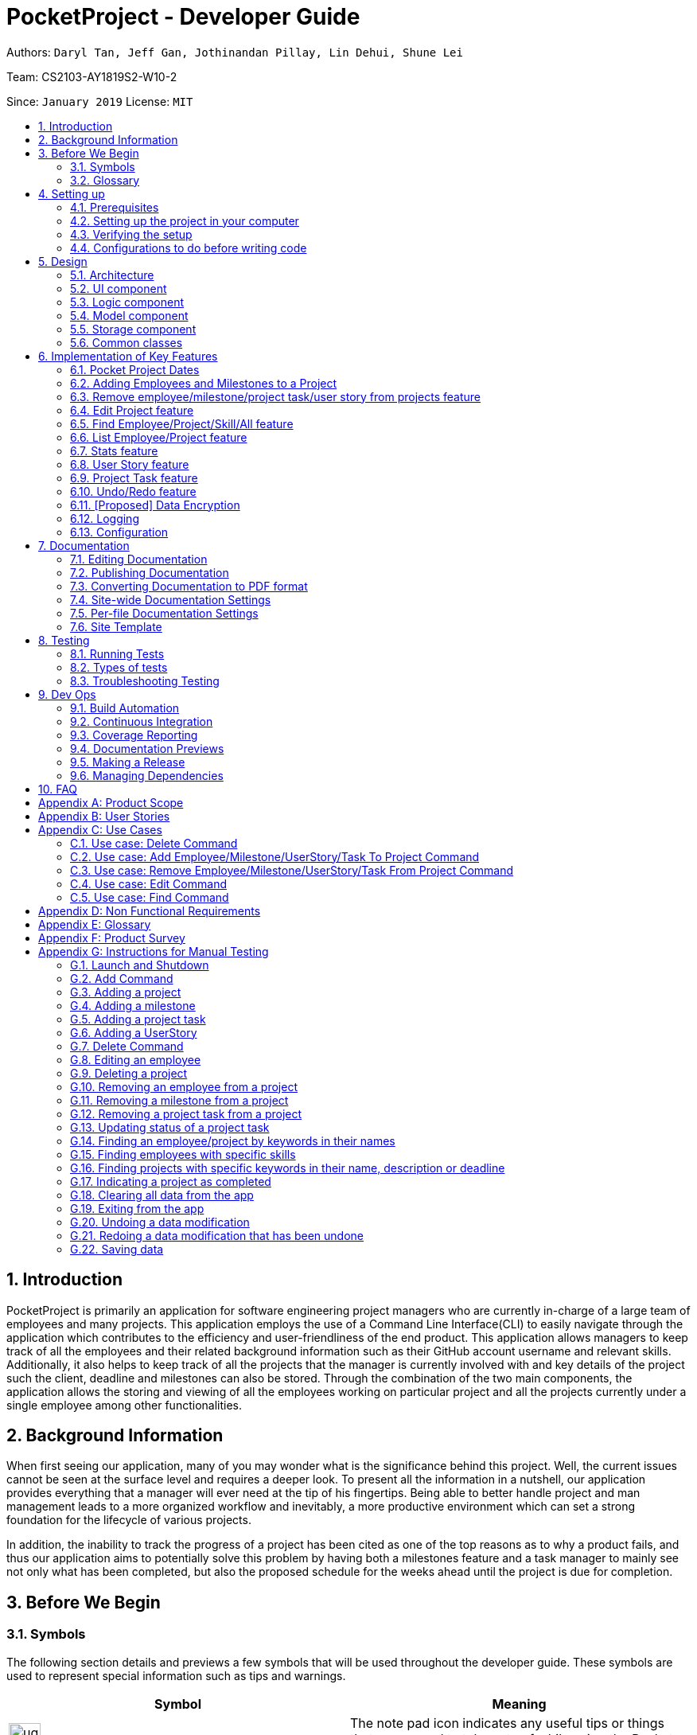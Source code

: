 = PocketProject - Developer Guide
:site-section: DeveloperGuide
:toc:
:toc-title:
:toc-placement: preamble
:sectnums:
:imagesDir: images
:stylesDir: stylesheets
:xrefstyle: full
ifdef::env-github[]
:tip-caption: :bulb:
:note-caption: :information_source:
:warning-caption: :warning:
:experimental:
endif::[]
:repoURL: https://github.com/cs2103-ay1819s2-w10-2/main

Authors: `Daryl Tan, Jeff Gan, Jothinandan Pillay, Lin Dehui, Shune Lei`

Team: CS2103-AY1819S2-W10-2

Since: `January 2019` License: `MIT`

== Introduction

PocketProject is primarily an application for software engineering project managers who are currently in-charge of
a large team of employees and many projects. This application employs the use of a Command Line Interface(CLI) to easily
navigate through the application which contributes to the efficiency and user-friendliness of the end product.
This application allows managers to keep track of all the employees and their related background information such as their
GitHub account username and relevant skills. Additionally, it also helps to keep track of all the projects that the manager
is currently involved with and key details of the project such the client, deadline and milestones can also be stored.
Through the combination of the two main components, the application allows the storing and viewing of all the employees
working on particular project and all the projects currently under a single employee among other functionalities.

== Background Information

When first seeing our application, many of you may wonder what is the significance
behind this project. Well, the current issues cannot be seen at the surface level and requires
a deeper look. To present all the information in a nutshell, our application provides
everything that a manager will ever need at the tip of his fingertips. Being able to better
handle project and man management leads to a more organized workflow and inevitably, a more
productive environment which can set a strong foundation for the lifecycle of various projects.

In addition, the inability to track the progress of a project has been cited as one of the top reasons
as to why a product fails, and thus our application aims to potentially solve this problem
by having both a milestones feature and a task manager to mainly see not only what has been completed, but
also the proposed schedule for the weeks ahead until the project is due for completion.

== Before We Begin

=== Symbols
The following section details and previews a few symbols that will
be used throughout the developer guide. These symbols are used to represent
special information such as tips and warnings.

|===
|Symbol |Meaning

|image:ug-notepadpencil.png[width="40"]
|The note pad icon indicates any useful tips or things that users
need to take note of while using the Pocket Project application.

|image:ug-lightbulb.png[width="50"]
|The light bulb icon indicates any shortcuts
that users can use while using the Pocket Project application.

|image:ug-exclamation.png[width="50"]
|The exclamation mark icon indicates any warnings that users
 can take note of while using the Pocket Project application.

|image:ug-smart.png[width="60"]
|The graduation cap icon indicates any advanced usages or
 extra technical information about how a particular command works should the
 users be interested to know.
|===

=== Glossary
The following section details a few key technical terms that are used
through the course of the Developer Guide.

[width="100%",cols="50%,<50%"]
|===
|Term|Meaning

|Alphanumeric
|Only contains either digits (0-9) or letters of the English
                alphabet (A-Z).

|Command Line Interface (CLI)
|A means of interacting with a computer program where the user issues commands to the
 program in the form of successive lines of text.

|Lexicographic
|Ordering of words based on how it would appear in a dictionary.

|Milestone
|A key event that is completed during the entire timeline of the project.

|Project Task
|Events which are completed during a milestone to achieve the next milestone.

|Regex
|Short-form for regular expression. A regular expression is a pattern used to match character
combinations in strings. Basically it is used to check if a given input matches the prescribed pattern or
format.


|One-Based Indexing
|Way of numbering in which the initial element of a sequence is assigned the index 1.

|Zero-Based Indexing
|Way of numbering in which the initial element of a sequence is assigned the index 0.
|===

== Setting up

=== Prerequisites

. *JDK `9`* or later
+

|===
|image:ug-exclamation.png[width="50"]|JDK `10` on Windows will fail to run tests in <<UsingGradle#Running-Tests, headless mode>> due to a https://github.com/javafxports/openjdk-jfx/issues/66[JavaFX bug].
                                      Windows developers are highly recommended to use JDK `9`.
|===

. *IntelliJ* IDE
+
|===
|image:ug-notepadpencil.png[width="40"]|IntelliJ by default has Gradle and JavaFx plugins installed. +
                                      Do not disable them. If you have disabled them, go to `File` > `Settings` > `Plugins` to re-enable them.
|===

=== Setting up the project in your computer

. Fork this repo, and clone the fork to your computer
. Open IntelliJ (if you are not in the welcome screen, click `File` > `Close Project` to close the existing project dialog first)
. Set up the correct JDK version for Gradle
.. Click `Configure` > `Project Defaults` > `Project Structure`
.. Click `New...` and find the directory of the JDK
. Click `Import Project`
. Locate the `build.gradle` file and select it. Click `OK`
. Click `Open as Project`
. Click `OK` to accept the default settings
. Open a console and run the command `gradlew processResources` (Mac/Linux: `./gradlew processResources`). It should finish with the `BUILD SUCCESSFUL` message. +
This will generate all resources required by the application and tests.
. Open link:{repoURL}/blob/master/src/main/java/seedu/address/ui/MainWindow.java[`MainWindow.java`] and check for any code errors
.. Due to an ongoing https://youtrack.jetbrains.com/issue/IDEA-189060[issue] with some of the newer versions of IntelliJ, code errors may be detected even if the project can be built and run successfully
.. To resolve this, place your cursor over any of the code section highlighted in red. Press kbd:[ALT + ENTER], and select `Add '--add-modules=...' to module compiler options` for each error
. Repeat this for the test folder as well (e.g. check link:{repoURL}/blob/master/src/test/java/seedu/address/ui/HelpWindowTest.java[`HelpWindowTest.java`] for code errors, and if so, resolve it the same way)

=== Verifying the setup

. Run the `seedu.address.MainApp` and try a few commands
. <<Testing,Run the tests>> to ensure they all pass.

=== Configurations to do before writing code

==== Configuring the coding style

This project follows https://github.com/oss-generic/process/blob/master/docs/CodingStandards.adoc[oss-generic coding standards]. IntelliJ's default style is mostly compliant with ours but it uses a different import order from ours. To rectify,

. Go to `File` > `Settings...` (Windows/Linux), or `IntelliJ IDEA` > `Preferences...` (macOS)
. Select `Editor` > `Code Style` > `Java`
. Click on the `Imports` tab to set the order

* For `Class count to use import with '\*'` and `Names count to use static import with '*'`: Set to `999` to prevent IntelliJ from contracting the import statements
* For `Import Layout`: The order is `import static all other imports`, `import java.\*`, `import javax.*`, `import org.\*`, `import com.*`, `import all other imports`. Add a `<blank line>` between each `import`

Optionally, you can follow the <<UsingCheckstyle#, UsingCheckstyle.adoc>> document to configure Intellij to check style-compliance as you write code.

==== Updating documentation to match your fork

After forking the repo, the documentation will still have the SE-EDU branding and refer to the `se-edu/pocketproject` repo.

If you plan to develop this fork as a separate product (i.e. instead of contributing to `se-edu/pocketproject`), you should do the following:

. Configure the <<Docs-SiteWideDocSettings, site-wide documentation settings>> in link:{repoURL}/blob/master/build.gradle[`build.gradle`], such as the `site-name`, to suit your own project.

. Replace the URL in the attribute `repoURL` in link:{repoURL}/blob/master/docs/DeveloperGuide.adoc[`DeveloperGuide.adoc`] and link:{repoURL}/blob/master/docs/UserGuide.adoc[`UserGuide.adoc`] with the URL of your fork.

==== Setting up CI

Set up Travis to perform Continuous Integration (CI) for your fork. See <<UsingTravis#, UsingTravis.adoc>> to learn how to set it up.

After setting up Travis, you can optionally set up coverage reporting for your team fork (see <<UsingCoveralls#, UsingCoveralls.adoc>>).

|===
|image:ug-notepadpencil.png[width="40"]|Coverage reporting could be useful for a team repository that hosts the final version but it is not that useful for your personal fork.
|===

Optionally, you can set up AppVeyor as a second CI (see <<UsingAppVeyor#, UsingAppVeyor.adoc>>).

|===
|image:ug-notepadpencil.png[width="40"]|Having both Travis and AppVeyor ensures your App works on both Unix-based platforms and Windows-based platforms (Travis is Unix-based and AppVeyor is Windows-based)
|===


==== Getting started with coding

When you are ready to start coding,

1. Get some sense of the overall design by reading <<Design-Architecture>>.
2. Take a look at <<GetStartedProgramming>>.

== Design

[[Design-Architecture]]
=== Architecture

.Architecture Diagram
image::Architecture.png[width="600"]

The *_Architecture Diagram_* given above explains the high-level design of the App. Given below is a quick overview of each component.

[TIP]
The `.pptx` files used to create diagrams in this document can be found in the link:{repoURL}/blob/master/docs/diagrams/[diagrams] folder. To update a diagram, modify the diagram in the pptx file, select the objects of the diagram, and choose `Save as picture`.

`Main` has only one class called link:{repoURL}/blob/master/src/main/java/seedu/address/MainApp.java[`MainApp`]. It is responsible for,

* At app launch: Initializes the components in the correct sequence, and connects them up with each other.
* At shut down: Shuts down the components and invokes cleanup method where necessary.

<<Design-Commons,*`Commons`*>> represents a collection of classes used by multiple other components.
The following class plays an important role at the architecture level:

* `LogsCenter` : Used by many classes to write log messages to the App's log file.

The rest of the App consists of four components.

* <<Design-Ui,*`UI`*>>: The UI of the App.
* <<Design-Logic,*`Logic`*>>: The command executor.
* <<Design-Model,*`Model`*>>: Holds the data of the App in-memory.
* <<Design-Storage,*`Storage`*>>: Reads data from, and writes data to, the hard disk.

Each of the four components

* Defines its _API_ in an `interface` with the same name as the Component.
* Exposes its functionality using a `{Component Name}Manager` class.

For example, the `Logic` component (see the class diagram given below) defines it's API in the `Logic.java` interface and exposes its functionality using the `LogicManager.java` class.

.Class Diagram of the Logic Component
image::LogicClassDiagram.png[width="800"]

[discrete]
==== How the architecture components interact with each other

The _Sequence Diagram_ below shows how the components interact with each other for the scenario where the user issues the command `delete employee 1`.

.Component interactions for `delete employee 1` command
image::SDforDeletePerson.png[width="800"]

The sections below give more details of each component.

// tag::ui[]
[[Design-Ui]]
=== UI component

.Structure of the UI Component
image::UiClassDiagram.png[width="650"]
// end::ui[]

*API* : link:{repoURL}/blob/master/src/main/java/seedu/address/ui/Ui.java[`Ui.java`]

The UI consists of a `MainWindow` that is made up of parts e.g.`CommandBox`, `ResultDisplay`, `SideTabPanel`, `StatusBarFooter`, `DetailsPanel` etc. All these, including the `MainWindow`, inherit from the abstract `UiPart` class.

The `UI` component uses JavaFx UI framework. The layout of these UI parts are defined in matching `.fxml` files that are in the `src/main/resources/view` folder. For example, the layout of the link:{repoURL}/blob/master/src/main/java/seedu/address/ui/MainWindow.java[`MainWindow`] is specified in link:{repoURL}/blob/master/src/main/resources/view/MainWindow.fxml[`MainWindow.fxml`]

The `UI` component,

* Executes user commands using the `Logic` component.
* Listens for changes to `Model` data so that the UI can be updated with the modified data.

[[Design-Logic]]
=== Logic component

[[fig-LogicClassDiagram]]
.Structure of the Logic Component
image::LogicClassDiagram.png[width="800"]

*API* :
link:{repoURL}/blob/master/src/main/java/seedu/address/logic/Logic.java[`Logic.java`]

.  `Logic` uses the `PocketProjectParser` class to parse the user command.
.  This results in a `Command` object which is executed by the `LogicManager`.
.  The command execution can affect the `Model` (e.g. adding a employee).
.  The result of the command execution is encapsulated as a `CommandResult` object which is passed back to the `Ui`.
.  In addition, the `CommandResult` object can also instruct the `Ui` to perform certain actions, such as displaying help to the user.

Given below is the Sequence Diagram for interactions within the `Logic` component for the `execute("delete 1")` API call.

.Interactions Inside the Logic Component for the `delete employee 1` Command
image::DeletePersonSdForLogic.png[width="800"]

[[Design-Model]]
=== Model component

.Structure of the Model Component
image::ModelClassDiagram.png[width="800"]

*API* : link:{repoURL}/blob/master/src/main/java/seedu/address/model/Model.java[`Model.java`]

The `Model`,

* stores a `UserPref` object that represents the user's preferences.
* stores the Pocket Project data.
* exposes an unmodifiable `ObservableList<Employee>` that can be 'observed' e.g. the UI can be bound to this list so that the UI automatically updates when the data in the list change.
* does not depend on any of the other three components.

[NOTE]
As a more OOP model, we can store a `Skill` list in `Pocket Project`, which `Employee` can reference. This would allow `Pocket Project` to only require one `Skill` object per unique `Skill`, instead of each `Employee` needing their own `Skill` object. An example of how such a model may look like is given below. +
 +
image:ModelClassBetterOopDiagram.png[width="800"]

[[Design-Storage]]
=== Storage component

.Structure of the Storage Component
image::StorageClassDiagram.png[width="800"]

*API* : link:{repoURL}/blob/master/src/main/java/seedu/address/storage/Storage.java[`Storage.java`]

The `Storage` component,

* can save `UserPref` objects in json format and read it back.
* can save the Pocket Project data in json format and read it back.

[[Design-Commons]]
=== Common classes

Classes used by multiple components are in the `seedu.address.commons` package.

== Implementation of Key Features
This section describes some noteworthy details on how certain features are implemented.

=== Pocket Project Dates

As expected, when it comes to a project manager application, the use of dates are used
extensively in other features and commands throughout the application. These include,

. The setting of `START_DATE` and  `DEADLINE` when adding a project to the Pocket Project application.
. The setting of `MILESTONE_DATE` when adding a milestone to a particular project.
. The setting of `COMPLETION_DATE` when completing a particular project.
. The editing of the above mentioned dates after it has been set.
. The finding of projects that are due by a certain `DEADLINE`.

==== What is Supports

As it is widely used, it is important that the user is able to easily input any target date but at the same time
retain some flexibility so that the feature is more user-friendly.

So, keeping that in mind, the dates used in the Pocket Project supports 2 main formats, the Fixed Date Format, which supports 1 main sub-type, and the Flexible Date Format,
which supports 3 main sub types, all of which are explained below in the following section. A total of 4 sub-types are supported
across 2 formats and choosing any 1 of 4 will be accepted as a suitable input.

==== How it is Implemented
===== Fixed Date Format

Format: `DD/MM/YYYY`

Examples:

. `23/12/2019`
. `09/03/2020`

[width="100%",cols="35%,<65%"]
|===
|image:ug-exclamation.png[width="60"]| The fixed date format follows the required `DD/MM/YYYY` format
strictly and so `09/04/2023` is a valid input but `9/4/2023` is not.
|===

===== Fixed Date Format: How it Works (Part 1)
The input is parsed and the validity of the format is determined through the use of a regex as follows:

Validation Regex = `"(0[1-9]|[12][0-9]|3[01])/(0[1-9]|1[012])/((20)\d\d)"`




===== Flexible Date Format

[width="100%",cols="30%,25%,<45%"]
|===
|Format |Chooses the date relative to the ... |Examples

|`today/tomorrow/yesterday`
|current day
|`tomorrow` +
This would select tomorrow's date as the target date.

|`this/next/last week DAY_OF_WEEK`
|current week
|`next week 7` +
This would select next week's Sunday as the target date.

|`this/next/last month DAY_OF_MONTH`
|current month
|`last month 6` +
This would select last month's 6th day as the target date.
|===

[width="100%",cols="35%,<65%"]
|===
|image:ug-notepadpencil.png[width="40"]|The `DAY_OF_WEEK` takes an integer in the range of 1 to 7 which
corresponds to Monday to Sunday respectively.
|===

[width="100%",cols="35%,<65%"]
|===
|image:ug-exclamation.png[width="60"]|The `DAY_OF_MONTH` takes the value of positive integer but it cannot exceed
the maximum number of days of a particular month in the chosen year.
|===

===== Flexible Date Format: How it Works (Part 1)




===== Date Formats: How it Works (Part 1)
==== How it is Implemented

This feature was mainly facilitated by the Java LocalDateTime class and the model and logic component of the Pocket
Project application.


// skill::jothiAddTo[]
=== Adding Employees and Milestones to a Project
==== Overview

This feature focuses on the adding of employees and milestones to a selected project.
This feature supports two commands which are explained below.

*Add Employee To Project Command Overview*

* `addto PROJECT_NAME employee EMPLOYEE_INDEX` +

Adds the employee at index `EMPLOYEE_INDEX` in the displayed list of employees to the list of employees in the project named `PROJECT_NAME`.

[width="1000",cols="100,<900"]
|===
|image:ug-exclamation.png[width="50"]| The `PROJECT_NAME` entered must be valid and must already exist in the application.
|image:ug-exclamation.png[width="50"]| The `EMPLOYEE_INDEX` given must refer to some existing employee in the application.
|===

*Add Milestone To Project Command Overview*

* `addto PROJECT_NAME milestone m/MILESTONE_DESCRIPTION d/MILESTONE_DATE`

Adds the milestone specified in `m/MILESTONE_DESCRIPTION` and `MILESTONE_DATE` to the list of milestones in the project named `PROJECT_NAME`.

[width="1000",cols="100,<900"]
|===
|image:ug-exclamation.png[width="50"]| The `MILESTONE_DESCRIPTION` must not be empty or contain only whitespaces.
|image:ug-exclamation.png[width="50"]| The `MILESTONE_DATE` given must conform to either the Fixed or Flexible Date Format.
See <<Pocket Project Dates>>.
|===

==== How it Works

These 2 commands are actually similar in nature and both of them are mainly facilitated
by the model component of the Pocket Project application.

* `Model#addEmployeeTo(Project, Employee)`
* `Model#addMilestoneTo(Project, Milestone)`.

These 2 methods only take in the Project and Employee/Milestone as arguments as the correct Employee/Milestone object would be located by
`AddEmployeeToCommand#excute()`, `AddMilestoneToCommand#execute()` before `Model#addEmployeeTo(Project, Employee)`
and `Model#addMilestoneTo(Project, Milestone)` is called.

===== Example Usage Scenario

Given below is an example usage scenario and how the addition of employee/milestone to a project feature behaves at each step.

*Add Employee To Project Command Usage Scenario*

. The user enters the command `list employees`.
.. The app displays the list of employees in the Pocket Project by executing the `list` command.

. The user enters `addto Apollo employee 1`.
.. The `LogicManager` passes the entered string to the `PocketProjectParser`.
.. The `PocketProjectParser` parses the string received and uses the `addto` keyword to identify that the input
is linked with the `AddToCommand` class.
.. The rest of the string is then passed to the `AddToCommandParser` to identify the type of `AddToCommand`
that is being executed and the arguments involved.
.. The `AddToCommandParser` then creates the `AddEmployeeToCommand` object and this is passed on to the `LogicManager` for execution.
.. The command execution will check the validity of the arguments and then call the methods of the `Model` component to add the corresponding
employee to the project.

Refer to the sequence diagram below to better understanding how the `AddEmployeeTo` Command
works.

.How the Add Employee To Command Works
image::dg-addemployeeto.png[width="1000"]

*Add Milestone To Project Command Usage Scenario*

. The user enters the command `addto Apollo milestone m/MILESTONE_DESCRIPTION d/MILESTONE_DATE`.
.. The rest of the execution process is similar to Step 2 of the *Add Employee To Command* mentioned above except that
an `AddMilestoneToCommand` object is created instead in Step 2d and the corresponding milestone is added to the
project in Step 2e.

[width="1000",cols="100,<900"]
|===
|image:ug-smart.png[width="60"]| With reference to the above usage scenarios, the main difference is deciding the object
to be added (Employee or Milestone) based on the user input
|===

==== Design Considerations

*Potential Design 1* +
Have only 1 parser where the `PocketProjectParser` receives and parses the whole input string
before constructing the relevant command.

*Potential Design 2 (Selected Implementation)* +
Have a total of 2 parsers, the first being `PocketProjectParser` which uses the `addto` key word to
identify that it is a `AddToCommand` command. The rest of the input string minus the `addto` keyword is then parsed by the second
parser which is the  `AddToCommandParser`.

The 2nd design was chosen as there is better abstraction of the details and it also allows further functionality
to be add on top of the implemented parser. If future developers want to add more objects to the project, they can simply
make use of this `AddToCommandParser` to handle different inputs. Choosing this design was a good choice as it helped with the
implementation of adding user stories and project tasks to a project after this was initially constructed. Refer to <<User Story feature>>
and <<Project Task feature>> to learn more about these features.

==== Future Planned Implementations

The following additional feature is scheduled to be implemented in future versions.

* Add an alias for the arguments in the addto commands so that it is more user-friendly for users of this application. Users
can key in the two above mentioned commands by replacing `employee` with `e` and `milestone` with `ms`. The commands can be
input as such:

** `addto PROJECT_NAME e EMPLOYEE_INDEX` instead of `addto PROJECT_NAME employee EMPLOYEE_INDEX`
** `addto PROJECT_NAME ms m/MILESTONE_DESCRIPTION d/MILESTONE_DATE` instead of `addto PROJECT_NAME milestone m/MILESTONE_DESCRIPTION d/MILESTONE_DATE`

The commands will be processed in the same way without any other changes.

// end::jothiAddTo[]

// skill::removefrom[]
//tag::removefrom_dg[]

=== Remove employee/milestone/project task/user story from projects feature

==== Current Implementation

The removing of employee,milestone or user story from projects is facilitated by the model component of the PocketProject.
This feature currently supports these three commands:

* `removefrom [project name] employee [employee index]` -- removes the employee at index `[employee index]` in the list of employees in the project named `[project name]`.
* `removefrom [project name] milestone [milestone index]` -- removes the milestone at index `[milestone index]` in the list of milestones in the project named `[project name]`.
* `removefrom [project name] projecttask [milestone index] [project task index]` -- removes the project task at index `[project task index]` in the list of tasks under the milestone specified by `[milestone index]` in the project named `[project name]`.
* `removefrom [project name] userstory [userstory index]` -- removes the user story at index `[userstory index]` in the list of user stories in the project named `[project name]`.

These operations are supported by the methods in the `Model` interface: `Model#removeEmployeeFrom(Project, Employee)`, `Model#removeMilestoneFrom(Project, Milestone)`, `Model#removeProjectTaskFrom(Project, Milestone, ProjectTask)` and `Model#removeUserStoryFrom(Project, UserStory)`.
The methods does not take in indices as arguments since the corresponding Employee, Milestone, ProjectTask or UserStory object associated with the Project object would be found by `RemoveEmployeeFromCommand#excute()`, `RemoveMilestoneFromCommand#execute()`, `RemoveProjectTaskFromCommand#execute()` or `RemoveUserStoryFromCommand#execute()`
before the methods of `Model` are called.
The sequence diagram for the execution of the removing of employee from a project is as follows, the sequence for the removal of milestone, project tasks and user stories are similar:

.Sequence diagram showing execution of `removefrom Apollo employee 1`.
image::remove_employee_from_sequence_diagram.png[width="1000"]

Given below is an example usage scenario and how the removal of employee/milestone/project task/user story feature behaves at each step.

Step 1. The user enters the command `view project Apollo'. The app displays the list of employees and milestones in the project named "Apollo" by executing the `view` command.

Step 2. The user enters `removefrom Apollo employee 1`. The `LogicManager` passes the entered string to the `PocketProjectParser`. The `PocketProjectParser` parses the string received and identifies the command as falling under the class of `RemoveFromCommand` (which constitutes of `RemoveEmployeeFromCommand`
and `RemoveMilestoneFromCommand` by the `removefrom` keyword and passes the rest of the string to the `RemoveFromCommandParser` to identify which type of `RemoveFromCommand` is being executed and what are the arguments.
The `RemoveFromCommandParser` then creates command object and passes it to the `LogicManager` to be executed. The command execution will check the validity of the arguments and then call the methods of the `Model` component to remove the corresponding objects.

Step 3. The user executes 'removefrom Apollo milestone 2'. The execution of this command is similar to step 2, just that the type of object changes from `Employee` to `Milestone`.

|===
|image:ug-lightbulb.png[width="40"]|The `[project name]` entered must be valid and exists in the app. The `[employee index]`, `[milestone index]`, `[project task index]` or `[user story index]` given must refer to some existing employee or milestone. If not, exceptions would be thrown during the execution of the command.
|===

==== Design Considerations

===== Aspect: How the command string (e.g. `removefrom Apollo employee 1`) is parsed

Alternative 1: Let `PocketProjectParser` handle the whole string and construct the command.

Alternative 2: Having 2 parsing stages where the `PocketProjectParser` identify that the command string is trying to execute a `RemoveFromCommand` from the `removefrom` key word, then passes
the rest of the string to another specialized `RemoveFromCommandParser`. (current implementation)

Using alternative 2 is better  as it provides better abstraction as the details of the 2 different types of `RemoveFromCommand` will be hidden away, hence it is more in line with OOP principles.
There will also be less clutter in `PocketProjectParser` as there are already a lot of other commands being parsed.

//end::removefrom_dg[]
// end::removefrom[]

//tag::editproject1[]

=== Edit Project feature
==== Current Implementation

This feature allows editing of several components which are under project and is mainly facilitated by the model component. This feature supports 3 main commands:

. `edit project PROJECT_NAME info [n/name] [c/client] [d/deadline] [desc/description]` - allow editing of project's name, deadline, description
. `edit project PROJECT_NAME milestone MILESTONE_INDEX [m/milestone] [d/date]` - allow editing of details of project milestone such as milestone description and date
. `edit project PROJECT_NAME userstory USERSTORY_INDEX STORY` - allow editing of details of project's userstory (explained here <<Edit user story command>>)

The `EditProjectCommand Parser` differentiate these 3 commands based on the `COMMAND_KEYWORD` which are info, milestone and userstory.

//eng::editproject1[]

.Class diagram showing inheritance for `EditCommand`
image:edit_command_class_diagram.png[width:"300"]

All the 3 commands are inherited from the `EditProjectCommand`. This allows flexibility as more edit project command can be easily added when there are new components added to the project.

//editproject2[]
The following sequence diagram shows how `edit project info` command works:

.Sequence diagram for `edit project Apollo info n/Gemini d/12/05/2019`
image:edit_project_sequence_diagram.png[width:"800"]

Given below is the explanation of what happens when the user enter the `edit project info` command based on the diagram above:

. User executes `edit project Apollo info n/Gemini d/12/05/2019` to edit name and deadline of the project named Apollo.
. `PocketProjectParser` will identify the command as an `EditCommand` based on the word `edit` and pass on the argument to the EditCommandParser.
. `EditCommandParser` will identify the command as a `EditProjectCommand` based on the word `project` and pass it onto `EditProjectCommandParser`
. `EditProjectCommandParser` then identify the command as a `EditProjectInfoCommand` based on the word `info` and create the respective command and return it back to the `LogicManager`
. `LogicManager` then execute the command. Validity of the arguments are checked here as well. The method `Model#setProject(projectToEdit, editedProject)` is called to replace the old project with the edited project with the new parameters.
This method also update the list of project names in the employees who are assigned to project Apollo.
.  Finally, the project Apollo is edited and the details showing on the ui are updated as well.

|===
|image:ug-notepadpencil.png[width="40"]|
If the arguments provided are invalid, a `CommandException` will be thrown and error message will be shown.
|===

The working mechanism behind `EditProjectMilestoneCommand` is similar as well. Instead of replacing the whole project, only the milestone list in the project is edited by replacing the milestone at the given index through `Model#setMilestone(milestoneToEdit, editedMilestone)` method.

==== Design Consideration
===== Aspect how to structure the classes under edit command

Alternative 1: Have a single edit project command that allow users to edit all the parts of the project in one command

Alternative 2: Have several separate commands that edit different parts of the project (current implementation)

For alternative 1, the user will not need to remember many commands just to edit the project. However since there are a lot of components in the project,
different prefixes will be needed for different component so that the parser can identify which component to edit. There are also overlapping attributes in the
components such as milestone date and project deadline or milestone description and project description. Therefore it is going to be messy in terms of code
as well as in terms of usage of the command.

Even though alternative 2 involves having to remember different commands, it can be implemented in a way so that the commands are intuitive to the user. For instance,
the command format for current implementation is quite intuitive. The user just need to specify `edit project` then add in name of the project to edit and the components the user wish to edit.
Thus, alternative 2 is chosen as it is less confusing both in term of code and usage and can be tweaked to make the command user-friendly.

//end::editproject2[]
//end::editproject[]

// tag::find[]
=== Find Employee/Project/Skill/All feature
==== Current Implementation
For the current `find` feature, there are 5 main commands that the user can execute:

    . `find employee [KEYWORDS]` - display employees with name containing keywords
    . `find project [KEYWORDS]` - display projects with name containing keywords
    . `find skill [KEYWORDS]` - display employees who has skills matching the keywords
    . `find all [KEYWORDS]` - display projects which contains words matching the keywords
    . `find deadline KEYWORD` - display projects which contains deadline before the keyword

The `FindCommandParser` differentiate these 5 commands based on the `COMMAND_KEYWORDS` entered by the users (e.g. employee/project/skill/all/deadline).

The following sequence diagram shows how the `find employee` command works:

.Sequence diagram for `find employee John` command
image::findcommand_sequence_diagram.png[width="1000"]

Usage Scenario example for `find employee`:

. User executes `find employee John` to look for employees whose names contains the word 'John'.
. `PocketProjectParser` will parse and identify the command as a `FindCommand` and pass on the argument `employee John` to `FindCommandParser`.
. `FindCommandParser` identify the command based on the `COMMAND_KEYWORD` employee.
. `find employee` command is executed. Employees with name consisting the keywords are filtered out from the employeelist. The filtering is done through the use of `ProjectNameContainsKeywordPredicate` that checks through the names of the employee int the application.
. Finally, the `filteredEmployees` list which is the list displayed on the ui is updated.

The working mechanism for `find project` is similar to `find employee`. Instead of updating the `filteredEmployees`, `filteredProjects` is updated instead to display the list of projects with name consisting the keywords.

For `find all` command, the predicate is used to check for the matching keywords in the project name , description and client, thereby filtering out any projects that contains the keyword in these components of the project.

For `find skill` command, the `List<Skills>skills` from employee is retrieved as a `String` to match against the keywords. Then the matched employees are filtered and displayed on the ui.

`find deadline` uses the `ProjectContainsDeadlinePredicate` to compare the deadline of the project against the supplied deadline and filter out the projects with deadline earlier or same as the deadline supplied by the user.

==== Design Considerations

===== Aspect: How `find` command is parsed
Alternative 1: Have a separate `FindCommandParser` to parse the command (current implementation)

Alternative 2: Let `PocketProjectParser` handle parsing of all the `find` commands

Using Alternative 1 is better because it provides better abstraction as the details of the 5 different find commands will be hidden away as just a single FindCommand.
Hence it is more in line with OOP principles. There will also be less clutter in `PocketProjectParser` as there are already a lot of other commands being parsed.
// end::find[]

// skill::undoredo[]

=== List Employee/Project feature
==== Current implementation
For the current list feature, there are 2 main commands that the user can execute:

    1. `list employee` - displays all employees
    2. `list project` - displays all projects

The `ListCommandParser` will parse the user input based on the `COMMAND_KEYWORD` entered by the user, and then execute the appropriate command based on the keyword given.

The following sequence diagram shows how the list employee command works:

.Sequence diagram for `list employee` command
image::listcommand_sequence_diagram.png[width="1000"]

Usage Scenario example for `list employee`:

1.	User executes `list employee` to list all employees in PocketProject.
2.	`PocketProjectParser` will parse and identify the command as a `ListCommand` and pass the argument employee to `ListCommandParser`.
3.	`ListCommandParser` identifies the command to execute based on the `COMMAND_KEYWORD` and returns a `ListEmployeeCommand`.
4.	`LogicManager` then executes `ListEmployeeCommand`. All the employees in PocketProject will be returned by the `filteredEmployees` list.

The mechanism for `list project` is similar to `list employee`, apart from the fact that a `ListProjectCommand` is executed instead.

==== Design Considerations
===== Aspect: How `list command` is parsed
Alternative 1: Have a separate command parser for all `list` commands (current implementation)

Alternative 2: Let `PocketProjectParser` handle parsing of all the `list` commands

Using Alternative 1 is better as it provides better abstraction as the `listCommandParser` will handle all `list` commands. It also reduces the cluttering in the main `PocketProjectParser`.

// skill::stats[]
//tag::stats_dg[]

=== Stats feature
==== Implementation

The displaying of statistics in Pocket Project will be facilitated by the model component. This feature is
planned to support 2 main commands:

* `stats` -- Displays an overview of all the projects: the number of ongoing projects, deadlines etc.
* `stats PROJECT_INDEX` or `stats PROJECT_NAME` -- Display a summary of the progress of the project with the given PROJECT_INDEX or PROJECT_NAME.

The operation will be supported by the methods in the `Model` interface: `Model#overallStats()` and `Model#individualStats(Project)`.
`Model#overallStats()` will retrieve the data on all the projects/employees to pass to `StatsUtil`, an utility class to produce a string which describes
the status of all projects. `Model#individualStats(Project)` passes the given project to `StatsUtil` to produce a string in a similar fashion.

The following sequence diagrams show how the stats command will work:

Overview of all projects:

.Sequence diagram showing execution of `stats`
image::overallStatsSequenceDiagram.png[width="1000"]

.Sequence diagram showing execution of `stats 1`
image::individualStatsSequenceDiagram.png[width="1000"]

Usage Scenario example for `stats`:

1.	User executes `stats`/`stats PROJECT_INDEX`/`stats PROJECT_NAME` to view project statistics in Pocket Project.
2.	`PocketProjectParser` will parse and identify the command as a `IndividualStatsCommand` or `OverallStatsCommand`, parse any additional argument accordingly and return the command object.
3.	`LogicManager` then executes the returned command, calling the `Model#individualStats()` or `Model#overallStats(Project)` accordingly to obtain the string describing the status of concern.
4.  The returned string is used to construct the result of the command.

==== Design Considerations
===== Aspect: How the string is constructed.
Alternative 1: Retrieve all the relevant project(s), find out the relevant information and construct the string in the `execute()` method
of the command object.

Alternative 2: Do the construction in the model.

Alternative 3: Do it somewhere else.

I have decided to use alternative 3 and create a specialized helper class to scrap the relevant information from the list of projects/employees to
produce the string. This is chosen because I have decided to have several helper methods to construct the different parts of the string(e.g. about the number of ongoing projects, project with closest deadline etc..).
It would be inappropriate to put these methods under the command class or the model because they are not very related.

//end::stats_dg[]
// end::stats[]

// tag::userstorygeneral[]
=== User Story feature
==== General Implementation

The implementation of user stories in Pocket Project is facilitated by the `model` component, and in particular, the `Project` class
which will store the relevant user stories as a `SortedUserStoryList`.

Currently, the user stories feature supports the following commands:

* `addto PROJECT_NAME userstory i/STORY_IMPORTANCE STORY` -- Adds the user story specified in `STORY` to the list of user stories in the project with name `PROJECT_NAME`
* `removefrom PROJECT_NAME userstory STORY_INDEX` -- Removes the user story at index `STORY_INDEX` in the list of user stories in the project named `PROJECT_NAME`.
* `edit project PROJECT_NAME userstory STORY_INDEX STORY` --  Edits the user story at index `STORY_INDEX` in the list of user stories in the project named `PROJECT_NAME`.
* `update PROJECT_NAME userstory STORY_INDEX STATUS` -- Updates the status of the user story at the `STORY_INDEX` in the list of user stories in the project named `PROJECT_NAME`.

In addition, the `SortedUserStoryList` maintains a sorted order of user stories according to descending importance level of the user story, followed by ascending lexicographical order of the `UserStoryUser` name.

For example, suppose we have 3 user stories with the following importance level and user names:

|===
| Importance | User name
| 1          | John
| 2          | David
| 2          | Alan
|===

In the `SortedUserStoryList` these user stories would appear in the following order and index:

|===
| Index  | Importance | User name
| 1      | 2          | Alan
| 2      | 2          | David
| 3      | 1          | John
|===

Since the user stories with users David and Alan have a higher importance level than John, they will appear above John in the sorted list. Afterwards, since Alan is lexicographically smaller than David, it appears before David in the list.

This is to faciliate users to find important user stories by ensuring a neatly ordered list by relevance of the user story.
// end::userstorygeneral[]

==== Implementation of individual commands

// tag::adduserstory[]

===== Add user story to project command

* `addto PROJECT_NAME userstory i/STORY_IMPORTANCE STORY` -- adds the user story specified in `STORY` to the list of user stories in the project with name `PROJECT_NAME`

This operation uses the `Model#addUserStoryTo(Project, UserStory)` and the `Model#getProjectWithName(Name)` methods in the `Model` interface.
It takes in the project and user story as arguments. After checking that the `PROJECT_NAME` is valid and `STORY` is created, the `AddUserStoryToCommand#execute()` method is executed to add the `STORY` into the project.

Given below is an example usage scenario and how the addition of user story to a project behaves at each step.

Step 1. The user enters the command `list project'. The app displays the list of projects in the Pocket Project by executing the `list project` command.

Step 2. The user enters `addto Apollo userstory i/1 as a user i want to view user stories so that i can track them`. The `LogicManager` passes the string into the `PocketProjectParser` which detects it as a `AddToCommand`. It then passes the string to the `AddToCommandParser`
which creates an `AddUserStoryTo` command. The `LogicManager` then checks for the validity of the user story and executes the `Model#addUserStoryTo(Project, UserStory)` method to add the new user story.

[width="100%",cols="35%,<65%"]
|===
|image:ug-exclamation.png[width="60"]| The `PROJECT_NAME` entered must be valid and the `STORY` added needs to be of the correct format. Else, exceptions would be thrown.
|===
// end::adduserstory[]
// tag::removeuserstory[]

===== Remove user story from project command

* `removefrom PROJECT_NAME userstory STORY_INDEX` -- removes the user story at index `STORY_INDEX` in the list of user stories in the project named `PROJECT_NAME`.

This operation uses the `Model#removeUserStoryFrom(Project, UserStory)` and the `Model#getProjectWithName(Name)` methods in the `Model` interface.
It does not require the user story as an argument since the corresponding user story object can be found by the specified `STORY_INDEX`. After checking that the `PROJECT_NAME` and user story is valid, the `AddUserStoryToCommand#execute()` method is executed to remove the user story from the project.

The sequence diagram for the execution of the removing of a user story from a project is as follows:

.Sequence diagram showing execution of `removefrom Apollo userstory 1`.
image::remove_user_story_from_sequence_diagram.png[width="1000"]

Given below is an example usage scenario and how the removal of a user story behaves at each step.

Step 1. The user enters the command `view project Apollo'. The app displays the list of details of the project named "Apollo" by executing the `view` command.

Step 2. The user can use the buttons in the details panel to scroll to the panel showing the user stories.

Step 3. The user enters `removefrom Apollo userstory 1`. The `LogicManager` passes the string into the `PocketProjectParser` which detects it as a `RemoveFromCommand`.
It then passes the string to the `RemoveFromCommandParser` which creates an `RemoveUserStoryFrom` command. The `LogicManager` then checks for the validity of the user
story and project and executes the `Model#removeUserStoryFrom(Project, UserStory)` method to remove the user story.

[width="100%",cols="35%,<65%"]
|===
|image:ug-exclamation.png[width="60"]| The `PROJECT_NAME` entered must be valid and exists in the app. The `STORY_INDEX` given must refer to some existing user story. If not, exceptions would be thrown during the execution of the command.
|===
// end::removeuserstory[]
// tag::edituserstory[]

===== Edit user story command

* `edit project PROJECT_NAME userstory STORY_INDEX` -- edits the user story at index `STORY_INDEX` in the list of user stories in the project named `PROJECT_NAME`.

This operation uses the `Project#setUserStory(UserStory, UserStory)` method in the `Project` class as well as the `Model#getProjectWithName(Name)` method in the `Model` class. It takes
in as arguments firstly, the old user story to edit, and secondly the new user story to replace it with. The `EditProjectUserStoryCommand` checks for the validity of the old and new user stories
before the `Project#setUserStory(UserStory, UserStory)` method is called.

The sequence diagram for the execution of the editing of a user story in a project is as follows:

.Sequence diagram showing execution of `edit project Apollo userstory 1 as a user I want to login`.
image::edit_user_story_sequence_diagram.png[width="1000"]

Given below is an example usage scenario and how the editing of a user story behaves at each step.

Step 1. The user enters the command `view project Apollo'. The app displays the list of details of the project named "Apollo" by executing the `view` command.

Step 2. The user can use the buttons in the details panel to scroll to the panel showing the user stories.

Step 3. The user enters `edit project Apollo userstory 1 as a user i want to login`. The `LogicManager` passes the string into the `PocketProjectParser` which detects it as a `EditCommand`.
It then passes the string to the `EditCommandParser`. The `EditCommandParser` detects the keyword `project` and passes the string to the `EditProjectCommandParser` which creates a `EditUserStory` command. The `LogicManager` then checks for the validity of the user
story and project and edits the user story using the `Project#setUserStory(UserStory, UserStory)` method.

[width="100%",cols="35%,<65%"]
|===
|image:ug-exclamation.png[width="60"]| The `PROJECT_NAME` entered must be valid and exists in the app. The `STORY_INDEX` given must refer to some existing user story and the new `STORY` must be valid. If not, exceptions would be thrown during the execution of the command.
|===
// end::edituserstory[]
// tag::updateuserstory[]

===== Update user story command

* `update PROJECT_NAME userstory STORY_INDEX STATUS` -- Updates the status of the user story at the `STORY_INDEX` in the list of user stories in the project named `PROJECT_NAME`.

This operation uses the `UserStory#UpdateStatus(Status)` method in the `UserStory` class as well as the `Model#getProjectWithName(Name)` method in the `Model` class.
It takes in as arguments the new status of the user story. The `UpdateUserStoryCommand` checks for the validity of the arguments and locates the specified user story from the project. It then calls the `UserStory#UpdateStatus(status)` method.

The sequence diagram for the execution of updating a user story status is as follows:

.Sequence diagram showing execution of `update Apollo userstory 1 ongoing`.
image::update_user_story_sequence_diagram.png[width="1000"]

Given below is an example usage scenario of how the updating of a user story behaves at each step.

Step 1. The user enters the command `view project Apollo'. The app displays the list of details of the project named "Apollo" by executing the `view` command.

Step 2. The user can use the buttons in the details panel to scroll to the panel showing the user stories.

Step 3. The user enters `update Apollo userstory 1 ongoing`. The `LogicManager` passes the string to the `PocketProjectParser` which detects the string as a `UpdateCommand`. The `PocketProjectParser` passes the rest of the string to the `UpdateCommandParser`.
The `UpdateCommandParser` then detects the keyword `userstory` and creates a `UpdateUserStory` command object and passes it to the `LogicManager` to be executed. The `LogicManager` then checks for the validity of the user story and project and updates the user story's status using the `UserStory#UpdateStatus(Status)` method.

[width="100%",cols="35%,<65%"]
|===
|image:ug-exclamation.png[width="60"]| The `PROJECT_NAME` entered must be valid and exists in the app. The `STORY_INDEX` given must refer to some existing user story and the new `STATUS` must be valid. If not, exceptions would be thrown during the execution of the command.
|===
// end::updateuserstory[]
// tag::designandfuture[]

==== Design Considerations
===== Aspect: How to structure the user story details to be inputted into the project

Alternative 1: Use a `regex` to indicate the importance/priority of a user story, then have the user key in the user story in the specified format `as a...i want to...so that...`(Current implementation)

Alternative 2: Use only `regex` to denote the different parts of a user story. For example, `i/` to denote the importance level, `u/` to denote user etc...

Alternative 3: Store the entire string as given by the user as it is and not parse the input.

Using alternative 3 is the simplest and most straight forward way to handle the user input, but it does not provide much functionality. As user stories should be organised and easy to read as a list,
we will need to use some sort of `TableView` or `ListView` to view the stories. Thus, using alternative 3 will only allow the entire string to be generated and is not user friendly.
Between alternative 2 and alternative 1, alternative 2 provides an easier way for the program to generate and partition the input using `regex` expressions. However, as there are many parts to a user
story, having to remember 4 different `regex` expressions may be hard for a user to remember and may be inconvenient. Using alternative 1 is a mix of both 2 and 3, which allows abit more flexibility
and smoothness for a user by allowing them to type in full sentences how they would normally do for a user story, while allowing proper classification of the components of the story to be able to
be displayed in the UI component as a `TableView`.

===== Aspect: How to show/store the list of user stories

Alternative 1: Sort the user stories only by decreasing priority.

Alternative 2: Sort the user stories by the sequence it is added.

Alternative 3: Sort the user stories only by the names of the target user.

Alternative 4: Sort the user stories by decreasing priority, followed by the name of the target user. (Current implementation)

Using alternative 2 is the simplest and most straightforward approach, but does not provide any value adding to the user. Both alternative 1 and 3 are useful,
hence we decided to combine them to produce alternative 4, which allows not only the important user stories to be listed first, but also provides better readability as similar user stories are grouped together.

==== Future Planned Enhancements

The following additional features are scheduled to be implemented in future version.

. Allow more varied types of sorting for the users. Since there is no one-size-fit-all solution when deciding which user stories are more relevant, the user should be able to decide how he/she wants them arranged.
Hence this proposed feature will allow users to be able to click the user stories table and customise the order in which user stories are shown.

. Provide even greater flexibility when parsing user stories. Currently, user stories require specific keywords `as a`, `i want to`, `so that`. In future, users should be able to type sentences naturally and it can still be parsed.
This will be made available by widening the range of keywords the parser is able to detect as well as the different sentence structures possible.
// end::designandfuture[]


// tag::projecttask[]
=== Project Task feature
==== Current Implementation

This project task feature enhances the usage of the milestone feature in Pocket Project for keeping track of a project's schedule by providing you with a list of tasks which needs to be done between milestones.
The project task feature is mainly facilitated
by the model component, and in particular, the `Milestone` class which stores the relevant project tasks in a `UniqueProjectTaskList`.
 This feature supports three main commands:

* `addto [project name] projecttask n/PROJECT_TASK_DESCRIPTION m/MILESTONE_INDEX` -- Adds the project task with the given `[PROJECT_TASK_DESCRIPTION]` to the milestone specified by `[milestone index]` in the project named `[project name]`.
* `removefrom [project name] projecttask [milestone index] [project task index]` -- Removes the project task at the specified `[project task index]` from the milestone specified by `[milestone index]` in the project with name `[proejct name]`.
* `update [project name] projecttask [milestone index] [project task index] [status]` -- Updates the status of the project task at the specified `[project task index]` in the milestone specified by `[milestone index]` in the project with name `[project name]`.

Project tasks contain statuses to help you oversee its progress, whether its "Ongoing", "On hold" or "Complete".

==== Implementation of project task commands
The project task commands are supported by the methods in the `Model` interface: `Model#addProjectTaskTo(Project, Milestone, ProjectTask)`, `Model#removeProjectTaskFrom(Project, Milestone, ProjectTask)` and `Model#updateProjectTask(Project, Milestone, ProjectTask, Status)`.
These three methods take in `Project`, `Milestone` and `ProjectTask` as common arguments. Hence, the correct project/milestone/project task which the commands act on are first located through
`AddProjectTaskToCommand#excute()`, `RemoveProjectTaskFromCommand#execute()` or `UpdateProjectTaskCommand#execute()` before the methods of `Model` acting on the milestone/project task are called.

===== Update status of project task
Given below is an example usage scenario and a showcase of how a project task status is updated in a project's milestone at each step.

* `update [project name] projecttask [milestone index] [project task index] [status]` -- Updates the status of the project task at the specified `[project task index]` in the milestone specified by `[milestone index]` in the project with name `[project name]`.

The sequence diagram for the execution of updating a project task status is as follows:

.Sequence diagram showing execution of `update Apollo projecttask 2 1 Complete`
image::UpdateProjectTaskSequenceDiagram.png[width="1000"]

Step 1. The user enters the command `update Apollo projecttask 2 1 Complete`.
The `LogicManager` then passes the entered string to the `PocketProjectParser`. The `PocketProjectParser` parses the string received and identifies the command as falling under the class of `UpdateCommand`
and passes the rest of the string to the `UpdateCommandParser` to identify which type of `UpdateCommand` is being executed and what are the arguments.

Step 2. The `UpdateCommandParser` then identifies the "projecttask" keyword and  creates an `UpdateProjectTaskCommand` and passes it to the `LogicManager` to be executed.

Step 3. On execution of the command, the validity of the arguments are checked and then call the methods of the `Model` component to locate and obtain the necessary objects.

Step 4. The `Model` component then searches for the project with name `Apollo`. After which, it searches for the milestone at index 2 of the project's milestone list. Then, it retrieves the specified project task at index 1 in the milestone's project task list.
In each of these 3 searches for the specified object, after the object is found, it is returned to the `UpdateProjectTaskCommand` object and used for the next search.

Step 5. The update status method of the retrieved task is then called with "Complete" as an argument. This updates the project task status to "Complete" and execution of the `UpdateProjectTaskCommand` ends.

|===
|image:ug-exclamation.png[width="40"]| The `[project name]` entered must be valid and exists in the app. The `[milestone index]` and `[project task index]` given must refer to some existing milestone and project task. Also,
                                       the status to be updated to needs to be of the correct format. If not, exceptions would be thrown during the execution of the command.
|===

==== Design Considerations
In this section, I will talk about certain alternatives that could have been taken when designing this feature and why I did or did not use them.

===== Aspect: How should project task objects be stored within a project

Alternative 1: Store project tasks in a `UniqueProjectTaskList` which is in turn stored under a specified milestone. (Current implementation)

* Pros: Only milestone objects are in direct contact with the project tasks through the `UniqueProjectTaskList` container class and checks to ensure project tasks work as they should only need to be done within the milestone instead of in the entire project itself.
* Cons: Somewhat harder to implement as it requires finding the correct milestone in a project first before anything can be done for the project task specified in the user's command.

Alternative 2: Store project tasks directly in a project and keep a reference to the milestone which it should be under.

* Pros: Easy to implement and will have similar behaviour to existing implementations of other objects stored directly in a project.
* Cons: It can be confusing in the backend as the user can have tasks under different milestones with the same project task descriptions. This also goes against the Object-Oriented Programming(OOP) Guideline, Law of Demeter
 as project tasks only need to be in direct contact with milestones but not necessarily with projects themselves.

Based on the above pros and cons for each alternative, I decided on Alternative 1 for 2 reasons:

. As it was in line with the OOP guidelines and principle.
. As it allowed me to implement a more robust and efficient checking system for project tasks which was constrained within a milestone itself.

==== Future planned enhancements
The following features are scheduled to be implemented in a future version of Pocket Project:

. Allow the assigning of project tasks to employees in a project which gives you a better overview of who is in charge of doing what task during the project's duration.
. Include the completion date of a project task when it is completed, allowing you to backtrack from the completion date of the project task to see what was done for the project task's completion.
// end::projecttask[]


=== Undo/Redo feature
==== Current Implementation

The undo/redo mechanism is facilitated by `VersionedPocketProject`.
It extends `PocketProject` with an undo/redo history, stored internally as an `pocketProjectStateList` and `currentStatePointer`.
Additionally, it implements the following operations:

* `VersionedPocketProject#commit()` -- Saves the current pocket project state in its history.
* `VersionedPocketProject#undo()` -- Restores the previous pocket project state from its history.
* `VersionedPocketProject#redo()` -- Restores a previously undone pocket project state from its history.

These operations are exposed in the `Model` interface as `Model#commitPocketProject()`, `Model#undoPocketProject()` and `Model#redoPocketProject()` respectively.

Given below is an example usage scenario and how the undo/redo mechanism behaves at each step.

Step 1. The user launches the application for the first time. The `VersionedPocketProject` will be initialized with the initial pocket project state, and the `currentStatePointer` pointing to that single pocket project state.

image::UndoRedoStartingStateListDiagram.png[width="800"]

Step 2. The user executes `delete 5` command to delete the 5th employee in the pocket project. The `delete` command calls `Model#commitPocketProject()`, causing the modified state of the pocket project after the `delete 5` command executes to be saved in the `pocketProjectStateList`, and the `currentStatePointer` is shifted to the newly inserted pocket project state.

image::UndoRedoNewCommand1StateListDiagram.png[width="800"]

Step 3. The user executes `add n/David ...` to add a new employee. The `add` command also calls `Model#commitPocketProject()`, causing another modified pocket project state to be saved into the `pocketProjectStateList`.

image::UndoRedoNewCommand2StateListDiagram.png[width="800"]

[NOTE]
If a command fails its execution, it will not call `Model#commitPocketProject()`, so the pocket project state will not be saved into the `pocketProjectStateList`.

Step 4. The user now decides that adding the employee was a mistake, and decides to undo that action by executing the `undo` command. The `undo` command will call `Model#undoPocketProject()`, which will shift the `currentStatePointer` once to the left, pointing it to the previous Pocket Project state, and restores the Pocket Project to that state.

image::UndoRedoExecuteUndoStateListDiagram.png[width="800"]

[NOTE]
If the `currentStatePointer` is at index 0, pointing to the initial Pocket Project state, then there are no previous Pocket Project states to restore. The `undo` command uses `Model#canUndoPocketProject()` to check if this is the case. If so, it will return an error to the user rather than attempting to perform the undo.

The following sequence diagram shows how the undo operation works:

image::UndoRedoSequenceDiagram.png[width="800"]

The `redo` command does the opposite -- it calls `Model#redoPocketProject()`, which shifts the `currentStatePointer` once to the right, pointing to the previously undone state, and restores the Pocket Project to that state.

[NOTE]
If the `currentStatePointer` is at index `pocketProjectStateList.size() - 1`, pointing to the latest Pocket Project state, then there are no undone Pocket Project states to restore. The `redo` command uses `Model#canRedoPocketProject()` to check if this is the case. If so, it will return an error to the user rather than attempting to perform the redo.

Step 5. The user then decides to execute the command `list`. Commands that do not modify the Pocket Project, such as `list`, will usually not call `Model#commitPocketProject()`, `Model#undoPocketProject()` or `Model#redoPocketProject()`. Thus, the `pocketProjectStateList` remains unchanged.

image::UndoRedoNewCommand3StateListDiagram.png[width="800"]

Step 6. The user executes `clear`, which calls `Model#commitPocketProject()`. Since the `currentStatePointer` is not pointing at the end of the `pocketProjectStateList`, all pocket project states after the `currentStatePointer` will be purged. We designed it this way because it no longer makes sense to redo the `add n/David ...` command. This is the behavior that most modern desktop applications follow.

image::UndoRedoNewCommand4StateListDiagram.png[width="800"]

The following activity diagram summarizes what happens when a user executes a new command:

image::UndoRedoActivityDiagram.png[width="650"]

==== Design Considerations

===== Aspect: How undo & redo executes

* **Alternative 1 (current choice):** Saves the entire Pocket Project.
** Pros: Easy to implement.
** Cons: May have performance issues in terms of memory usage.
* **Alternative 2:** Individual command knows how to undo/redo by itself.
** Pros: Will use less memory (e.g. for `delete`, just save the employee being deleted).
** Cons: We must ensure that the implementation of each individual command are correct.

===== Aspect: Data structure to support the undo/redo commands

* **Alternative 1 (current choice):** Use a list to store the history of Pocket Project states.
** Pros: Easy for new Computer Science student undergraduates to understand, who are likely to be the new incoming developers of our project.
** Cons: Logic is duplicated twice. For example, when a new command is executed, we must remember to update both `HistoryManager` and `VersionedPocketProject`.
* **Alternative 2:** Use `HistoryManager` for undo/redo
** Pros: We do not need to maintain a separate list, and just reuse what is already in the codebase.
** Cons: Requires dealing with commands that have already been undone: We must remember to skip these commands. Violates Single Responsibility Principle and Separation of Concerns as `HistoryManager` now needs to do two different things.
// end::undoredo[]

// skill::dataencryption[]
=== [Proposed] Data Encryption

_{Explain here how the data encryption feature will be implemented}_

// end::dataencryption[]

=== Logging

We are using `java.util.logging` package for logging. The `LogsCenter` class is used to manage the logging levels and logging destinations.

* The logging level can be controlled using the `logLevel` setting in the configuration file (See <<Implementation-Configuration>>)
* The `Logger` for a class can be obtained using `LogsCenter.getLogger(Class)` which will log messages according to the specified logging level
* Currently log messages are output through: `Console` and to a `.log` file.

*Logging Levels*

* `SEVERE` : Critical problem detected which may possibly cause the termination of the application
* `WARNING` : Can continue, but with caution
* `INFO` : Information showing the noteworthy actions by the App
* `FINE` : Details that is not usually noteworthy but may be useful in debugging e.g. print the actual list instead of just its size

[[Implementation-Configuration]]
=== Configuration

Certain properties of the application can be controlled (e.g user prefs file location, logging level) through the configuration file (default: `config.json`).

== Documentation

We use asciidoc for writing documentation.

[NOTE]
We chose asciidoc over Markdown because asciidoc, although a bit more complex than Markdown, provides more flexibility in formatting.

=== Editing Documentation

See <<UsingGradle#rendering-asciidoc-files, UsingGradle.adoc>> to learn how to render `.adoc` files locally to preview the end result of your edits.
Alternatively, you can download the AsciiDoc plugin for IntelliJ, which allows you to preview the changes you have made to your `.adoc` files in real-time.

=== Publishing Documentation

See <<UsingTravis#deploying-github-pages, UsingTravis.adoc>> to learn how to deploy GitHub Pages using Travis.

=== Converting Documentation to PDF format

We use https://www.google.com/chrome/browser/desktop/[Google Chrome] for converting documentation to PDF format, as Chrome's PDF engine preserves hyperlinks used in webpages.

Here are the steps to convert the project documentation files to PDF format.

.  Follow the instructions in <<UsingGradle#rendering-asciidoc-files, UsingGradle.adoc>> to convert the AsciiDoc files in the `docs/` directory to HTML format.
.  Go to your generated HTML files in the `build/docs` folder, right click on them and select `Open with` -> `Google Chrome`.
.  Within Chrome, click on the `Print` option in Chrome's menu.
.  Set the destination to `Save as PDF`, then click `Save` to save a copy of the file in PDF format. For best results, use the settings indicated in the screenshot below.

.Saving documentation as PDF files in Chrome
image::chrome_save_as_pdf.png[width="300"]

[[Docs-SiteWideDocSettings]]
=== Site-wide Documentation Settings

The link:{repoURL}/blob/master/build.gradle[`build.gradle`] file specifies some project-specific https://asciidoctor.org/docs/user-manual/#attributes[asciidoc attributes] which affects how all documentation files within this project are rendered.

[TIP]
Attributes left unset in the `build.gradle` file will use their *default value*, if any.

[cols="1,2a,1", options="header"]
.List of site-wide attributes
|===
|Attribute name |Description |Default value

|`site-name`
|The name of the website.
If set, the name will be displayed near the top of the page.
|_not set_

|`site-githuburl`
|URL to the site's repository on https://github.com[GitHub].
Setting this will add a "View on GitHub" link in the navigation bar.
|_not set_

|`site-seedu`
|Define this attribute if the project is an official SE-EDU project.
This will render the SE-EDU navigation bar at the top of the page, and add some SE-EDU-specific navigation items.
|_not set_

|===

[[Docs-PerFileDocSettings]]
=== Per-file Documentation Settings

Each `.adoc` file may also specify some file-specific https://asciidoctor.org/docs/user-manual/#attributes[asciidoc attributes] which affects how the file is rendered.

Asciidoctor's https://asciidoctor.org/docs/user-manual/#builtin-attributes[built-in attributes] may be specified and used as well.

[TIP]
Attributes left unset in `.adoc` files will use their *default value*, if any.

[cols="1,2a,1", options="header"]
.List of per-file attributes, excluding Asciidoctor's built-in attributes
|===
|Attribute name |Description |Default value

|`site-section`
|Site section that the document belongs to.
This will cause the associated item in the navigation bar to be highlighted.
One of: `UserGuide`, `DeveloperGuide`, ``LearningOutcomes``{asterisk}, `AboutUs`, `ContactUs`

_{asterisk} Official SE-EDU projects only_
|_not set_

|`no-site-header`
|Set this attribute to remove the site navigation bar.
|_not set_

|===

=== Site Template

The files in link:{repoURL}/blob/master/docs/stylesheets[`docs/stylesheets`] are the https://developer.mozilla.org/en-US/docs/Web/CSS[CSS stylesheets] of the site.
You can modify them to change some properties of the site's design.

The files in link:{repoURL}/blob/master/docs/templates[`docs/templates`] controls the rendering of `.adoc` files into HTML5.
These template files are written in a mixture of https://www.ruby-lang.org[Ruby] and http://slim-lang.com[Slim].

[WARNING]
====
Modifying the template files in link:{repoURL}/blob/master/docs/templates[`docs/templates`] requires some knowledge and experience with Ruby and Asciidoctor's API.
You should only modify them if you need greater control over the site's layout than what stylesheets can provide.
The SE-EDU team does not provide support for modified template files.
====

[[Testing]]
== Testing

=== Running Tests

There are three ways to run tests.

[TIP]
The most reliable way to run tests is the 3rd one. The first two methods might fail some GUI tests due to platform/resolution-specific idiosyncrasies.

*Method 1: Using IntelliJ JUnit test runner*

* To run all tests, right-click on the `src/test/java` folder and choose `Run 'All Tests'`
* To run a subset of tests, you can right-click on a test package, test class, or a test and choose `Run 'ABC'`

*Method 2: Using Gradle*

* Open a console and run the command `gradlew clean allTests` (Mac/Linux: `./gradlew clean allTests`)

[NOTE]
See <<UsingGradle#, UsingGradle.adoc>> for more info on how to run tests using Gradle.

*Method 3: Using Gradle (headless)*

Thanks to the https://github.com/TestFX/TestFX[TestFX] library we use, our GUI tests can be run in the _headless_ mode. In the headless mode, GUI tests do not show up on the screen. That means the developer can do other things on the Computer while the tests are running.

To run tests in headless mode, open a console and run the command `gradlew clean headless allTests` (Mac/Linux: `./gradlew clean headless allTests`)

=== Types of tests

We have two types of tests:

.  *GUI Tests* - These are tests involving the GUI. They include,
.. _System Tests_ that test the entire App by simulating user actions on the GUI. These are in the `systemtests` package.
.. _Unit tests_ that test the individual components. These are in `seedu.address.ui` package.
.  *Non-GUI Tests* - These are tests not involving the GUI. They include,
..  _Unit tests_ targeting the lowest level methods/classes. +
e.g. `seedu.address.commons.StringUtilTest`
..  _Integration tests_ that are checking the integration of multiple code units (those code units are assumed to be working). +
e.g. `seedu.address.storage.StorageManagerTest`
..  Hybrids of unit and integration tests. These test are checking multiple code units as well as how the are connected together. +
e.g. `seedu.address.logic.LogicManagerTest`


=== Troubleshooting Testing
**Problem: `HelpWindowTest` fails with a `NullPointerException`.**

* Reason: One of its dependencies, `HelpWindow.html` in `src/main/resources/docs` is missing.
* Solution: Execute Gradle task `processResources`.

== Dev Ops

=== Build Automation

See <<UsingGradle#, UsingGradle.adoc>> to learn how to use Gradle for build automation.

=== Continuous Integration

We use https://travis-ci.org/[Travis CI] and https://www.appveyor.com/[AppVeyor] to perform _Continuous Integration_ on our projects. See <<UsingTravis#, UsingTravis.adoc>> and <<UsingAppVeyor#, UsingAppVeyor.adoc>> for more details.

=== Coverage Reporting

We use https://coveralls.io/[Coveralls] to track the code coverage of our projects. See <<UsingCoveralls#, UsingCoveralls.adoc>> for more details.

=== Documentation Previews
When a pull request has changes to asciidoc files, you can use https://www.netlify.com/[Netlify] to see a preview of how the HTML version of those asciidoc files will look like when the pull request is merged. See <<UsingNetlify#, UsingNetlify.adoc>> for more details.

=== Making a Release

Here are the steps to create a new release.

.  Update the version number in link:{repoURL}/blob/master/src/main/java/seedu/address/MainApp.java[`MainApp.java`].
.  Generate a JAR file <<UsingGradle#creating-the-jar-file, using Gradle>>.
.  Tag the repo with the version number. e.g. `v0.1`
.  https://help.github.com/articles/creating-releases/[Create a new release using GitHub] and upload the JAR file you created.

=== Managing Dependencies

A project often depends on third-party libraries. For example, Pocket Project depends on the https://github.com/FasterXML/jackson[Jackson library] for JSON parsing. Managing these _dependencies_ can be automated using Gradle. For example, Gradle can download the dependencies automatically, which is better than these alternatives:

[loweralpha]
. Include those libraries in the repo (this bloats the repo size)
. Require developers to download those libraries manually (this creates extra work for developers)

== FAQ

*Q*: How do I transfer my data to another Computer?

*A*: Install the app in the other computer and overwrite the empty data file it creates with the file that contains the
data of your previous Pocket Project folder.

[appendix]
== Product Scope

*Target user profile*:

* has a need to manage a significant number of employees and software engineering projects
* prefer desktop apps over other types
* can type fast
* prefers typing over mouse input
* is reasonably comfortable using CLI apps

*Value proposition*: manage employees and projects faster than a typical mouse/GUI driven application
which enhances administrative procedures and improves efficiency.

[appendix]
== User Stories

Priorities: High (must have) - `* * \*`, Medium (good to have) - `* \*`, Low (unlikely to have) - `*`

[width="59%",cols="22%,<23%,<25%,<30%",options="header",]
|=======================================================================
|Priority |As a ... |I want to ... |So that I can...

4.1+^s| First-Time User Related Stories

|`* * *` |first-time user |see the usages of different instructions |refer to it if I forget the format and purpose of different commands

|`* * *` |first-time user |be able to read a detailed but simple the user guide |easily understand how to use the features of the application

|`* * *` |first-time user |see a list of available instructions |navigate and use the application effectively by knowing what commands are available to me

|`* *` |first-time user |clear the application and remove all data | trial the very various features and reset the application after

4.1+^s| General User Related Stories

|`* * *` |general user |have a help function |refer to it if I forget the format and purpose of different features and commands

|`* * *` |general user |to be able to undo/revert my commands |quickly revert back and forth any of my latest commands

|`* *` |general user |to be able to have flexibility when keying in dates |can improve speed and efficiency.

4.1+^s| Project Manager Related Stories

|`* * *` |project manager |be able to add/delete employees in the application |keep track of any new employees and remove employees who have left

|`* * *` |project manager |be able to view personal details such as contact number and email of my employees in the application |easily retrieve certain information that would be useful in handling administrative matters.

|`* * *` |project manager |be able to add/delete projects in the application |keep track of any new projects and remove unnecessary entries

|`* * *` |project manager |be able to view details of the project such as description and client in the application |easily view important project details that would be useful in handling administrative matters.

|`* * *` |project manager |see all the current ongoing projects listed by deadline |keep track of which projects require immediate attention

|`* * *` |project manager |assign employees to project |keep track of all employees working on particular project

|`* *` |project manager |keep track of all projects a particular employee is working on |better allocate or re-allocate any workload to achieve better balance

|`* *` |project manager |be able to find a particular employee/project |quickly refer or retrieve details of a particular employee/project

|`* *` |project manager |be able to edit a particular employee/project |update or change details of a particular employee/project

|`* *` |project manager |be able to clear all the date in the application |quickly reset and have an empty application should I change team or company

|`* *` |project manager |to be able to have flexibility when keying in dates |can have greater efficiency in keying inputs and speed up administrative procedures.

|`* *` |project manager |see total number of projects listed as completed and ongoing|keep track of how many projects have been successfully completed and the number of ongoing projects at a glance

|`* *` |project manager |sort the employees by total number of projects contributed | keep track of each employees contribution to the company.

|`* *` |project manager |sort the employees by name | find an employee more easily.

|`* *` |project manager |sort the project by name | find a project more easily.

|`* *` |project manager |sort the project by deadline | see which projects need to be more urgently completed.

4.1+^s| Software Engineering Project Manager Related Stories

|`* * *` |Software engineering project manager |add/delete skills/frameworks to an employee |know what sort of background knowledge he has and what tasks he is suitable for.

|`* * *` |Software engineering project manager |add/delete skills/frameworks to a project |know what are the relevant skills required to complete a particular project.

|`* * *` |Software engineering project manager |find all employees that have a certain skill |assign the right people with the required skills to the right projects

|`* * *` |Software engineering project manager |add/delete milestones to a project |keep track of major completion points during the course of the project

|`* * *` |Software engineering project manager |add/delete tasks to a milestone  |keep track of all the tasks associated with a particular milestone

|`* * *` |Software engineering project manager |add/delete user stories to a project |formulate ideas and prioritize the features that need to be implemented.

|`* *` |Software engineering project manager |edit milestones in a project |update any changes in my current milestone

|`* *` |Software engineering project manager |edit tasks in a milestone |update any changes in my current tasks.

|`* *` |Software engineering project manager |edit user stories in a project |update any changes in my current user stories

|=======================================================================

[appendix]
== Use Cases

(For all use cases below, the *System* is the `PocketProject` and the *Actor*
is the `user`, unless specified otherwise)

=== Use case: Delete Command
==== Deleting an employee

*MSS*

.  User requests to list employees
.  PocketProject shows a list of employees
.  User requests to delete a specific employee in the list
.  PocketProject deletes the employee
+
Use case ends.

*Extensions*


.. The list is empty.
+
Use case ends.

.. The given index is invalid.
+
** PocketProject shows an error message.
+
Use case resumes at step 2.

==== Deleting a project

*MSS*

.  User requests to list projects
.  PocketProject shows a list of projects
.  User requests to delete a specific project in the list
.  PocketProject deletes the project
+
Use case ends.

*Extensions*

.. The list is empty.
+
Use case ends.

.. The given index is invalid.
+
** PocketProject shows an error message.
+
Use case resumes at step 2.

.. The project name specified is invalid.
+
** PocketProject shows an error message.
+
Use case resumes at step 2.

=== Use case: Add Employee/Milestone/UserStory/Task To Project Command
==== Adding an employee to project

*MSS*

.  User requests to list employees
.  PocketProject shows a list of employees
.  User requests to add a specific employee in the list to the project
.  PocketProject adds the employee to the project specified.
+
Use case ends.

*Extensions*

.. The list is empty.
+
Use case ends.

.. The given index is invalid.
+
** PocketProject shows an error message.
+
Use case resumes at step 2.
.. The project name given is invalid.
+
** PocketProject shows an error message.
+
Use case resumes at step 2.
.. The employee is already in the project.
+
** PocketProject shows an error message.
+
Use case resumes at step 2.

==== Adding a milestone to a project

*MSS*

. User requests to add a milestone to the project
. PocketProject adds the milestone to the project specified.
+
Use case ends.

*Extensions*

.. The milestone to be added is already specified in the project.
+
** PocketProject shows an error message.
+
Use case ends.

==== Adding a task to a milestone in a project

*MSS*

. User requests to add a project task to the project
. PocketProject adds the project task to the project specified.
+
Use case ends.

*Extensions*

.. The project task to be added is already specified in the project.
+
** PocketProject shows an error message.
+
Use case ends.

==== Adding an user story to a project

*MSS*

. User requests to add a user story to the project
. PocketProject adds the user story to the project specified.
+
Use case ends.

*Extensions*

.. The user story to be added is already specified in the project.
+
** PocketProject shows an error message.
+
Use case ends.


=== Use case: Remove Employee/Milestone/UserStory/Task From Project Command
==== Removing an employee from a project

*MSS*

.  User requests to view employees in a project
.  PocketProject shows a list of employees in the project
.  User requests to delete a specific employee in the list
.  PocketProject deletes the employee from the project
+
Use case ends.

*Extensions*

.. The list is empty.
+
Use case ends.

.. The given index is invalid.
+

** PocketProject shows an error message.
+
Use case resumes at step 2.

.. The project name given is invalid.
+

** PocketProject shows an error message.
+
Use case resumes at step 2.

==== Removing a milestone from a project

*MSS*

. User requests to view milestones in a project
. PocketProject shows a list of milestones in the project
. User requests to delete a specific milestone in the list
. PocketProject deletes the milestone from the project
+
Use case ends.

*Extensions*

.. The list is empty.
+
Use case ends.

.. The given index is invalid.
+
** PocketProject shows an error message.
+
Use case resumes at step 2.

.. The project name given is invalid.
+
** PocketProject shows an error message.
+
Use case resumes at step 2.

==== Removing a project task from a milestone in a project

*MSS*

. User requests to view project tasks in a project
. PocketProject shows a list of project tasks in the project in the specific milestone
. User requests to delete a specific task in the list
. PocketProject deletes the task from the project
+
Use case ends.

*Extensions*

.. The list is empty.
+
Use case ends.

.. The given milestone index is invalid.
+
** PocketProject shows an error message.
+
Use case resumes at step 2.

.. The project name given is invalid.
+
** PocketProject shows an error message.
+
Use case resumes at step 2.

==== Removing an user story from a project

*MSS*

. User requests to view user stories in a project
.  PocketProject shows a list of user stories in the project
.  User requests to delete a specific user story in the list
.  PocketProject deletes the user story from the project
+
Use case ends.

*Extensions*

.. The list is empty.
+
Use case ends.

.. The given index is invalid.
+
** PocketProject shows an error message.
+
Use case resumes at step 2.

.. The project name given is invalid.
+
** PocketProject shows an error message.
+
Use case resumes at step 2.

=== Use case: Edit Command
==== Editing an employee's details

*MSS*

. User requests to view an employee in a project
. PocketProject shows the employee details
. User requests to edit an employee details
. PocketProject edits the employee's details
+
Use case ends.

*Extensions*

.. The new employee has the exact same details as another employee.
+
** PocketProject shows an error message.
+
Use case resumes at step 2.

=== Use case: Find Command
==== Finding all keywords in  project

*MSS*

. User requests to find all occurences of a keyword in a project
.  PocketProject returns any project found with the keyword specified
+
Use case ends.


[appendix]

== Non Functional Requirements
.  Should work on any <<mainstream-os,mainstream OS>> as long as it has Java `9` or higher installed.
.  Should be able to hold up to 1000 employees without a noticeable sluggishness in performance for typical usage.
.  Should be user-friendly for software engineering project managers and should help them manage their projects more efficiently and effectively.
.  Should have automated tests to do regression testing whenever an existing feature is enhanced or a new feature is added.
.  A user with above average typing speed for regular English text (i.e. not code, not system admin commands) should be able to accomplish most of the tasks faster using commands than using the mouse.
.  The system should respond to user input within 2 seconds, whether it is valid or invalid input.

[appendix]
== Glossary

[[mainstream-os]] Mainstream OS::
Windows, Linux, Unix, OS-X


[appendix]
== Product Survey

*Product Name*

Author: ...

Pros:

* ...
* ...

Cons:

* ...
* ...

[appendix]

//tag::daryl[]

== Instructions for Manual Testing

Given below are instructions to test the app manually.
//end::daryl[]

[NOTE]
These instructions only provide a starting point for testers to work on; testers are expected to do more _exploratory_ testing.

=== Launch and Shutdown

. Initial launch

.. Download the jar file and copy into an empty folder
.. Double-click the jar file +
   Expected: Shows the GUI with a set of sample contacts. The window size may not be optimum.

. Saving window preferences

.. Resize the window to an optimum size. Move the window to a different location. Close the window.
.. Re-launch the app by double-clicking the jar file. +
   Expected: The most recent window size and location is retained.

_{ more test cases ... }_

=== Add Command
==== Adding an employee

Assuming that the employees added here do not exist in the app beforehand.

. Test case: `add employee n/John p/12345678 e/a@gmail.com g/abc.com` +
  Expected: An employee named 'John', with phone number '12345678', email 'a@gmail.com' and github address 'abc.com' is added.
. Test case: `add employee n/John p/12a345678 e/a@gmail.com g/abc.com` +
  Expected: Adding of employees fails. Message about phone numbers can only contain numbers is returned.
. Test case: `add employee n/Peter p/12345678 e/a@gmail.com g/abc.com` twice in a row +
  Expected: The second addition fails because the employee already exists.
. Test case: `add employee n/Jack p/12345678 e/a.gmail.com g/abc.com` +
  Expected: Addition failed because of lack of '@' in the given email.

=== Adding a project

. Adding a new project

.. Prerequisite: Project list doesn't already contain a project named 'Apollo'.
.. Test case: `add project n/Apollo c/SymbCorp d/23/11/2020` +
   Expected: A new project is added to the list. Details of the added project shown in the status message. Timestamp in the status bar is updated.
.. Test case: `add project n/Ap.ollo c/SymbCorp d/23/11/2020` +
   Expected: No new project is added. Invalid project name error details shown in the status message. Status bar remains the same.
.. Test case: `add project n/Apollo c/Symb.Corp d/23/11/2020` +
   Expected: No new project is added. Invalid client name error details shown in the status message. Status bar remains the same.
.. Test case: `add project n/Apollo c/SymbCorp d/30/02/2020` +
   Expected: No new project is added. Invalid date error details shown in the status message. Status bar remains the same.
.. Test case: `add project c/SymbCorp d/23/11/2020` +
   Expected: No new project is added. Invalid command format error details shown in the status message. Status bar remains the same.
.. Test case: `add project n/Apollo d/23/11/2020` +
   Expected: No new project is added. Invalid command format error details shown in the status message. Status bar remains the same.
.. Test case: `add project n/Apollo c/SymbCorp` +
   Expected: No new project is added. Invalid command format error details shown in the status message. Status bar remains the same.

. Adding a new project that has at most 1 field different from an existing project.

.. Prerequisite: This test case assumes that the command `add project n/Apollo c/SymbCorp d/23/11/2020` has been entered successfully at least once before.
.. Test case: `add project n/Apollo c/SymbCorp d/23/11/2020` +
   Expected: No new project is added. Duplicate project error details shown in status message. Status bar remains the same.
.. Test case: `add project n/Apollo1 c/SymbCorp d/23/11/2020` +
   Expected: A new project is added to the list. Details of the added project shown in the status message. Timestamp in the status bar is updated.
.. Test case: `add project n/Apollo c/SymbCorp1 d/23/11/2020` +
   Expected: No new project is added. Duplicate project error details shown in status message. Status bar remains the same.
.. Test case: `add project n/Apollo c/SymbCorp d/10/11/2020` +
   Expected: No new project is added. Duplicate project error details shown in status message. Status bar remains the same.

=== Adding a milestone

. Adding a milestone to a project

.. Prerequisite: The project list contains a project with name 'Apollo' but not a project with name 'Not Found'. 'Apollo' doesn't already contain milestones with names 'Finished UserGuide' and 'Finished DevGuide'.
.. Test case: `addto Apollo milestone Finished UserGuide 23/04/2019` +
   Expected: A new milestone is added to 'Apollo'. Details of the added milestone shown in the status message. Timestamp in the status bar is updated.
.. Test case: `addto Not Found milestone Finished UserGuide 23/04/2019` +
   Expected: No new milestone is added. Invalid project name error details shown in status message. Status bar remains the same.
.. Test case: `addto Apollo milestone 23/04/2019` +
   Expected: No new milestone is added. Invalid command format error details shown in status message. Status bar remains the same.
.. Test case: `addto Apollo milestone Finished UserGuide 234/04/2019` +
   Expected: No new milestone is added. Invalid command format error details shown in status message. Status bar remains the same.

. Adding a new milestone that has at most 1 field different from an existing milestone in a project.

.. Prerequisite: This test case assumes that the command `addto Apollo milestone Finished UserGuide 23/04/2019` has been entered successfully at least once before.
.. Test case: `addto Apollo milestone Finished UserGuide 23/04/2019` +
   Expected: No new milestone is added. Duplicate milestone error details shown in status message. Status bar remains the same.
.. Test case: `addto Apollo milestone Finished DevGuide 23/04/2019` +
   Expected: A new milestone is added to 'Apollo'. Details of the added milestone shown in the status message. Timestamp in the status bar is updated.
.. Test case: `addto Apollo milestone Finished UserGuide 11/04/2019` +
   Expected: A new milestone is added to 'Apollo'. Details of the added milestone shown in the status message. Timestamp in the status bar is updated.

=== Adding a project task

. Adding a project task to a project's milestone

.. Prerequisite: Project list has a project named 'Apollo' and has only 2 existing milestone in it.
.. Test case: `addto Apollo projecttask n/Create feature XYZ m/1` +
   Expected: A new project task with description "Create feature XYZ" is added to the first milestone in project named 'Apollo'. Details of the added project task shown in status message. Timestamp in the status bar is updated.
.. Test case: `addto Apollo projecttask n/Create feature XYZ m/2` +
   Expected: A new project task with description "Create feature XYZ" is added to the second milestone in project named 'Apollo'. Details of the added project task shown in status message. Timestamp in the status bar is updated.
.. Test case: `addto Apollo projecttask n/Create feature XYZ m/1` +
   Expected: No new project task is added. Duplicate project task error details shown in status message. Status bar remains the same.
.. Test case: `addto Apollo projecttask n/Create feature XYZ m/3` +
   Expected: No new project task is added. Invalid milestone index error details shown in status message. Status bar remains the same.
.. Test case: `addto Apollo projecttask n/Create feature XYZ` +
   Expected: No new project task is added. Invalid command format error details shown in status message. Status bar remain the same.
.. Test case: `addto Apollo projecttask m/1` +
   Expected: No new project task is added. Invalid command format error details shown in status message. Status bar remain the same.

=== Adding a UserStory

. Adding a new user story to a project

.. Prerequisites: The project list contains a project with name 'Apollo' but not a project with name 'Not Found'.
.. Test case: `addto Apollo userstory as a project manager i want to add employees into a project so that i can track which employees are in a project i/2` +
   Expected: A new user story is added to 'Apollo'. Details of the added user story shown in the status message. Timestamp in the status bar is updated.
.. Test case: `addto Apollo userstory as a project manager i want to add employees into a project so that i can track which employees are in a project i/4` +
   Expected: No new user story is added. Invalid command format error details shown in status message. Status bar remains the same.
.. Test case: `addto Project Apollo userstory as a project manager i want to add employees into a project so that track which employees are in a project` +
   Expected: No new user story is added. Invalid command format error details shown in status message. Status bar remains the same.

=== Delete Command
==== Deleting an employee

Deleting a employee while all employees are listed

. Prerequisites: List all employees using the `list` command. Multiple employees in the list.
. Test case: `delete employee 1` +
  Expected: First employee is deleted from the list. Details of the deleted employee shown in the status message. Timestamp in the status bar is updated.
. Test case: `delete employee 0` +
  Expected: No employee is deleted. Error details shown in the status message. Status bar remains the same.
. Other incorrect delete commands to try: `delete employee`, `delete employee y`,  (where y is not a positive integer), `delete employee x`, (where x is larger than the list size) +
  Expected: Similar to previous.

==== Deleting a project

Deleting a project while all projects are listed

. Prerequisites: List all projects using the `list projects` command. Multiple projects in the list.
. Test case: `delete project 1` +
  Expected: First project is deleted from the list. Details of the deleted project shown in the status message. Timestamp in the status bar is updated.
. Test case: `delete project p` +
  Expected: project with the name 'p' is deleted if it exists in the app and the details of the deleted project shown in the status message. If no project with the name 'p' exists, error details shown in the status message. Status bar remains the same.
. Test case: `delete project 0` +
  Expected: No project is deleted. Error details shown in the status message. Status bar remains the same.
. Other incorrect delete commands to try: `delete`, `delete x` (where x is larger than the list size or is negative) +
  Expected: Similar to previous.

=== Editing an employee

. Assumption: Two addition of employee commands has been called on a blank pocket project: `add employee n/Peter p/12345678 e/a@gmail.com g/abc.com`
+ and `add employee n/John p/87654321 e/b@gmail.com g/cba.com`. Peter is the first in the display list and John second.

.. `edit 1 n/Peter p/22345678 e/a@gmail.com g/abc.com` +
   Expected: Command is executed successfully and the phone number of peter is changed.
.. `edit 1 n/John p/22345678 e/a@gmail.com g/abc.com` +
   Expected: Command fails as John already exists.
.. `edit 3 n/Alice p/32345678 e/c@gmail.com g/ccc.com` +
    Expected: Command fails as there is no employee at index 3.

=== Deleting a project

. Deleting a project while all projects are listed

.. Prerequisites: List all projects using the `list projects` command. Multiple projects in the list.
.. Test case: `delete project 1` +
   Expected: First project is deleted from the list. Details of the deleted project shown in the status message. Timestamp in the status bar is updated.
.. Test case: `delete project p` +
   Expected: project with the name 'p' is deleted if it exists in the app and the details of the deleted project shown in the status message. If no project with the name 'p' exists, error details shown in the status message. Status bar remains the same.
.. Test case: `delete project 0` +
   Expected: No project is deleted. Error details shown in the status message. Status bar remains the same.
.. Other incorrect delete commands to try: `delete`, `delete x` (where x is larger than the list size or is negative) +
   Expected: Similar to previous.

=== Removing an employee from a project

.  Prerequisites: Project with the name 'Apollo' exists and has 3 employees in it.
.. Test case: `removefrom Apollo employee 1` +
   Expected: First employee in Apollo is removed from it. Details of the removed employee is shown in the status message and timestamp in the status bar is updated.
.. Test case: `removefrom Apollo employee 4` +
   Expected: No employee is removed. Error details shown in the status message. Status bar remains the same.
.. Test case: `removefrom Apollo employee x` where x is not a positive integer +
   Expected: No employee is removed. Error details shown in the status message. Status bar remains the same.
.. Test case: `removefrom X employee 1` where no project in the app has the name 'X' +
   Expected: No employee is removed. Error details shown in the status message. Status bar remains the same.

=== Removing a milestone from a project

.. Prerequisites: Project with name 'Apollo' exists and has 1 milestone in it.
.. Test case: `removefrom Apollo milestone 1` where the project named 'Apollo' exists in app and is ongoing and there is at least one +
   milestone for the project.
   Expected: The first milestone in the list of milestones for the project is removed.
.. Test case: `remove from Apollo milestone 0` +
   Expected: Command fails and an error message is returned.
.. Test case: `remove from invalid milestone 1` where no project named 'invalid' exists +
   Expected: Command fails and an error message is returned.

=== Removing a project task from a project

.. Prerequisites: Project with name 'Apollo' exists and has only 1 milestone with only 1 project task in it.
.. Test case: `removefrom Apollo projecttask 1 1` +
   Expected: The first project task of the first milestone in the milestones and tasks list is removed.
   Details of the removed project task is shown in the status message and the timestamp in the status bar is updated.
.. Test case: `removefrom Apollo projecttask 1 2` +
   Expected: No project task is removed. Invalid project task index error details shown in the status message. Status bar remains the same.
.. Test case: `removefrom Apollo projecttask 2 1` +
   Expected: No project task is removed. Invalid milestone index error details shown in the status message. Status bar remains the same.
.. Test case: `removefrom Apollo projecttask 1` +
   Expected: No project task is removed. Invalid command format error details shown in the status message. Status bar remains the same.

=== Updating status of a project task

.. Prerequisite: Project with name 'Apollo' exists and has only 1 milestone with at least 1 project task in it.
.. Test case: `update Apollo projecttask 1 1 complete` +
   Expected: Status of the first project task in the first milestone displayed in 'Apollo' milestones and tasks list updated to complete.
   Project task updated success message is shown in status message and the timestamp in the status bar is updated.
.. Test case: `update Apollo projecttask 1 1 on hold` +
   Expected: Status of the first project task in the first milestone displayed in 'Apollo' milestones and tasks list updated to on hold.
   Project task updated success message is shown in status message and the timestamp in the status bar is updated.
.. Test case: `update Apollo projecttask 1 1 ongoing` +
   Expected: Status of the first project task in the first milestone displayed in 'Apollo' milestones and tasks list updated to ongoing.
   Project task updated success message is shown in status message and the timestamp in the status bar is updated.
.. Test case: `update Apollo projecttask 1 1 invalid` +
   Expected: Status of project task is not updated. Invalid command format error displayed in status message. Status bar remains the same.
.. Test case: `update Apollo projecttask 1 complete` +
   Expected: Status of project task is not updated. Invalid command format error displayed in status message. Status bar remains the same.
.. Test case: `update Apollo projecttask 2 1 complete` +
   Expected: Status of project task is not updated. Invalid milestone index format error displayed in status message. Status bar remains the same.
.. Test case: `update Apollo projecttask 1 2 complete` +
   Expected: Status of project task is not updated. Invalid project task index format error displayed in status message. Status bar remains the same.

=== Finding an employee/project by keywords in their names

.. Test case: `find project a b c` +
   Expected: projects with 'a', 'b' or 'c' in their names as separate words would be listed
.. Test case: `find employee x y z` +
   Expected: employees with 'x', 'y' or 'z' in their names as separate words would be listed
.. Test case `find abc` +
   Expected: error will be returned

=== Finding employees with specific skills

.. Test case: `find skill java` +
   Expected: All employees with the skill java will be listed
.. Test case: `find abc java` +
   Expected: error will be returned

=== Finding projects with specific keywords in their name, description or deadline

.. Test case: `find all software food` +
   Expected: Returns a list of projects containing the word 'software' or 'food' or both in their name, description or deadline.

=== Indicating a project as completed

.. Test case: `complete 1 11/11/2011` where there this at least one project shown in the list of projects +
   Expected: The first project in the list is removed from the list of ongoing projects and indicated as completed. Timestamp shown in the status bar is updated.
.. Test case: `complete x 11/11/2011` where x is not the index of a displayed project +
   Expected: Error detail shown. The Timestamp in the status bar is not updated.

=== Clearing all data from the app

.. Test case: `clear` +
   Expected: All data of employees and projects are deleted from the app.
.. Test case: `clear q23rfdq3w` +
   Expected: All data cleared. The string of characters after the word clear is ignored.
.. Test case: `clear` with leading and trailing whitespaces +
   Expected: Data still cleared. Leading and trailing spaces are ignored.
.. Test case: `abc clear` +
   Expected: Error message about unrecognized command is returned.

=== Exiting from the app

.. Test case: `exit` +
   Expected: The window of the app should close. The effect is the same as clicking on the cross icon on the top right.
.. Test case: `exit q23rfdq3w` +
   Expected: The app ends. The string of characters after the word clear is ignored.
.. Test case: `exit` with leading and trailing whitespaces +
   Expected: The app ends. Leading and trailing spaces are ignored.
.. Test case: `abc exit` +
   Expected: Error message about unrecognized command is returned.

=== Undoing a data modification

Assumption: all the objects being manipulated in these test cases exist in the app.

.. Test case: `delete employee 1` followed by `undo` +
   Expected: The first command will delete the first employee in the list from the app while the undo command will restore it.
.. Test case: `delete employee 1` followed by `list employee` followed by `undo` +
   Expected: The first employee in the list is deleted by the delete command. The list command lists all the remaining employees. The undo command +
   restores the deleted employee. The undo command ignores the list command which does not modify internal data and will only undo the last data modifying command.
.. Test case: `undo` is entered as the first command on start-up +
   Expected: Output Messages says that there is no more command to undo.
.. Test case: `delete employee 1` is followed by repetitions of `undo` and `redo` +
   Expected: The `undo` and `redo` can go on forever because redo is a data modification that can be undone.

=== Redoing a data modification that has been undone

Assumption: all the objects being manipulated in these test cases exist in the app.

.. Test case: `delete employee 1` followed by `undo` followed by `redo` +
   Expected: The first command will delete the first employee in the list from the app while the undo command will restore it. The redo command deletes it again.
.. Test case: `redo` is entered as the first command on start-up +
   Expected: Output error message. There is no undone command to redo.

=== Saving data

. Dealing with missing/corrupted data files

.. _{explain how to simulate a missing/corrupted file and the expected behavior}_

_{ more test cases ... }_
